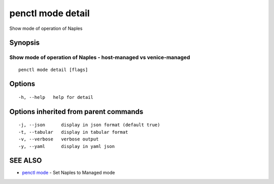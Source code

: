 .. _penctl_mode_detail:

penctl mode detail
------------------

Show mode of operation of Naples

Synopsis
~~~~~~~~



-------------------------------------------------------------------
 Show mode of operation of Naples - host-managed vs venice-managed 
-------------------------------------------------------------------


::

  penctl mode detail [flags]

Options
~~~~~~~

::

  -h, --help   help for detail

Options inherited from parent commands
~~~~~~~~~~~~~~~~~~~~~~~~~~~~~~~~~~~~~~

::

  -j, --json      display in json format (default true)
  -t, --tabular   display in tabular format
  -v, --verbose   verbose output
  -y, --yaml      display in yaml json

SEE ALSO
~~~~~~~~

* `penctl mode <penctl_mode.rst>`_ 	 - Set Naples to Managed mode

